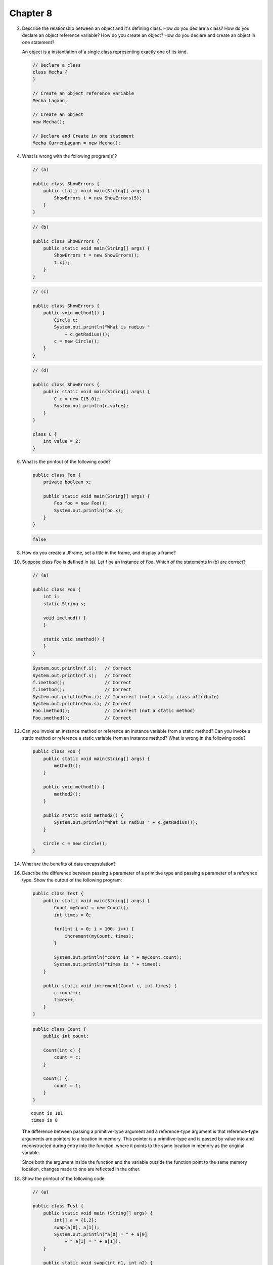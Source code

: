 Chapter 8
=========

2.  Describe the relationship between an object and it's defining class. How do
    you declare a class? How do you declare an object reference variable? How do
    you create an object? How do you declare and create an object in one
    statement?
    
    An object is a instantiation of a single class representing exactly one of
    its kind.
    
    .. code-block:: java
        
        // Declare a class
        class Mecha {
        }
    
        // Create an object reference variable
        Mecha Lagann;
    
        // Create an object
        new Mecha();
    
        // Declare and Create in one statement
        Mecha GurrenLagann = new Mecha();

4.  What is wrong with the following program[s]?
    
    .. code-block:: java
        
        // (a)
        
        public class ShowErrors {
            public static void main(String[] args) {
                ShowErrors t = new ShowErrors(5);
            }
        }
    
    .. code-block:: java
        
        // (b)
        
        public class ShowErrors {
            public static void main(String[] args) {
                ShowErrors t = new ShowErrors();
                t.x();
            }
        }
    
    .. code-block:: java
        
        // (c)
        
        public class ShowErrors {
            public void method1() {
                Circle c;
                System.out.println("What is radius "
                    + c.getRadius());
                c = new Circle();
            }
        }
    
    .. code-block:: java
        
        // (d)
        
        public class ShowErrors {
            public static void main(String[] args) {
                C c = new C(5.0);
                System.out.println(c.value);
            }
        }
        
        class C {
            int value = 2;
        }
    
    

6.  What is the printout of the following code?
    
    .. code-block:: java
        
        public class Foo {
            private boolean x;
            
            public static void main(String[] args) {
                Foo foo = new Foo();
                System.out.println(foo.x);
            }
        }
    
    .. code-block:: java
        
        false
    

8.  How do you create a JFrame, set a title in the frame, and display a frame?
    
    

10. Suppose class `Foo` is defined in (a). Let f be an instance of `Foo`. Which
    of the statements in (b) are correct?
    
    .. code-block:: java
        
        // (a)
        
        public class Foo {
            int i;
            static String s;
            
            void imethod() {
            }
            
            static void smethod() {
            }
        }
    
    .. code-block:: java
        
        System.out.println(f.i);   // Correct
        System.out.println(f.s);   // Correct
        f.imethod();               // Correct
        f.imethod();               // Correct
        System.out.println(Foo.i); // Incorrect (not a static class attribute)
        System.out.println(Foo.s); // Correct
        Foo.imethod();             // Incorrect (not a static method)
        Foo.smethod();             // Correct
    
    

12. Can you invoke an instance method or reference an instance variable from a
    static method? Can you invoke a static method or reference a static variable
    from an instance method? What is wrong in the following code?
    
    .. code-block:: java
        
        public class Foo {
            public static void main(String[] args) {
                method1();
            }
            
            public void method1() {
                method2();
            }
            
            public static void method2() {
                System.out.println("What is radius " + c.getRadius());
            }
            
            Circle c = new Circle();
        }

14. What are the benefits of data encapsulation?

16. Describe the difference between passing a parameter of a primitive type and
    passing a parameter of a reference type. Show the output of the following
    program:
    
    .. code-block:: java
        
        public class Test {
            public static void main(String[] args) {
                Count myCount = new Count();
                int times = 0;
                
                for(int i = 0; i < 100; i++) {
                    increment(myCount, times);
                }
                
                System.out.println("count is " + myCount.count);
                System.out.println("times is " + times);
            }
            
            public static void increment(Count c, int times) {
                c.count++;
                times++;
            }
        }
    
    .. code-block:: java
        
        public class Count {
            public int count;
            
            Count(int c) {
                count = c;
            }
            
            Count() {
                count = 1;
            }
        }
    
    ::
        
        count is 101
        times is 0
    
    The difference between passing a primitive-type argument and a
    reference-type argument is that reference-type arguments are pointers to a
    location in memory. This pointer is a primitive-type and is passed by value
    into and reconstructed during entry into the function, where it points to
    the same location in memory as the original variable.
    
    Since both the argument inside the function and the variable outside the
    function point to the same memory location, changes made to one are
    reflected in the other.

18. Show the printout of the following code:
    
    .. code-block:: java
        
        // (a)
        
        public class Test {
            public static void main (String[] args) {
                int[] a = {1,2};
                swap(a[0], a[1]);
                System.out.println("a[0] = " + a[0] 
                    + " a[1] = " + a[1]);
            }
            
            public static void swap(int n1, int n2) {
                int temp = n1;
                n1 = n2;
                n2 = temp;
            }
        }
    
    ::
        
        a[0] = 1 a[1] = 2
    
    .. code-block:: java
        
        // (b)
        
        public class Test {
            public static void main (String[] args) {
                int[] a = {1,2};
                swap(a);
                System.out.println("a[0] = " + a[0] 
                    + " a[1] = " + a[1]);
            }
            
            public static void swap(int[] a) {
                int temp = a[0];
                a[0] = a[1];
                a[1] = temp;
            }
        }
    
    ::
        
        a[0] = 2 a[1] = 1
    
    .. code-block:: java
        
        // (c)
        
        public class Test {
            public static void main (String[] args) {
                T t = new T();
                swap(t);
                System.out.println("e1 = " + t.e1 
                    + " e2 = " + t.e2);
            }
            
            public static void swap(T t) {
                int temp = t.e1;
                t.e1 = t.e2;
                t.e2 = temp;
            }
        }
        
        class T {
            int e1 = 1;
            int e2 = 2;
        }
    
    ::
        
        e1 = 2 e2 = 1
    
    .. code-block:: java
        
        // (d)
        
        public class Test {
            public static void main (String[] args) {
                T t1 = new T();
                T t2 = new T();
                System.out.println("t1's i = " + t1.i
                    + " and j = " + t1.j);
                System.out.println("t2's i = " + t2.i
                    + " and j = " + t2.j);
            }
        }
        
        class T {
            static int i = 0;
            int j = 0;
            
            T() {
                i++;
                j = 1;
            }
        }
    
    ::
        
        t1's i = 2 and j = 1
        t2's i = 2 and j = 1

20. What is wrong with the following code?
    
    .. code-block:: java
        
        public class Test {
            public static void main(String[] args) {
                java.util.Date[] dates = new java.util.Date[10];
                System.out.println(dates[0]);
                System.out.println(dates[0].toString());
            }
        }
    
    ::
        
        null
        Exception in thread "main" java.lang.NullPointerException
	            at Test.main(Test.java:5)
    
    Making an array of an object type doesn't actually instantiate those
    objects. The array is filled with 10 java.util.Date typed null pointers
    rather than pointers to 10 different java.util.Date objects.
    
    .. code-block:: java
        
        public class Test {
            public static void main(String[] args) {
                java.util.Date[] dates = new java.util.Date[10];
                
                // Instantiate the array of dates.
                for(int i = 0; i < dates.length; i++) {
                    dates[i] = new java.util.Date();
                }
                
                System.out.println(dates[0]);
                System.out.println(dates[0].toString());
            }
        }
    
    ::
        
        Wed Mar 10 02:07:24 PST 2010
        Wed Mar 10 02:07:24 PST 2010

